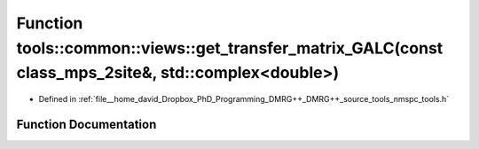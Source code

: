 .. _exhale_function_namespacetools_1_1common_1_1views_1aea0bac36161f395733301a37dceaaff0:

Function tools::common::views::get_transfer_matrix_GALC(const class_mps_2site&, std::complex<double>)
=====================================================================================================

- Defined in :ref:`file__home_david_Dropbox_PhD_Programming_DMRG++_DMRG++_source_tools_nmspc_tools.h`


Function Documentation
----------------------


.. doxygenfunction:: tools::common::views::get_transfer_matrix_GALC(const class_mps_2site&, std::complex<double>)
